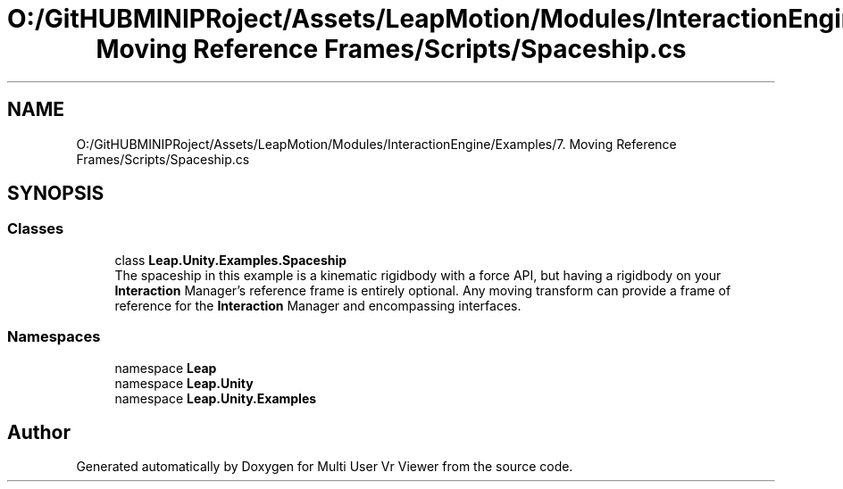 .TH "O:/GitHUBMINIPRoject/Assets/LeapMotion/Modules/InteractionEngine/Examples/7. Moving Reference Frames/Scripts/Spaceship.cs" 3 "Sat Jul 20 2019" "Version https://github.com/Saurabhbagh/Multi-User-VR-Viewer--10th-July/" "Multi User Vr Viewer" \" -*- nroff -*-
.ad l
.nh
.SH NAME
O:/GitHUBMINIPRoject/Assets/LeapMotion/Modules/InteractionEngine/Examples/7. Moving Reference Frames/Scripts/Spaceship.cs
.SH SYNOPSIS
.br
.PP
.SS "Classes"

.in +1c
.ti -1c
.RI "class \fBLeap\&.Unity\&.Examples\&.Spaceship\fP"
.br
.RI "The spaceship in this example is a kinematic rigidbody with a force API, but having a rigidbody on your \fBInteraction\fP Manager's reference frame is entirely optional\&. Any moving transform can provide a frame of reference for the \fBInteraction\fP Manager and encompassing interfaces\&. "
.in -1c
.SS "Namespaces"

.in +1c
.ti -1c
.RI "namespace \fBLeap\fP"
.br
.ti -1c
.RI "namespace \fBLeap\&.Unity\fP"
.br
.ti -1c
.RI "namespace \fBLeap\&.Unity\&.Examples\fP"
.br
.in -1c
.SH "Author"
.PP 
Generated automatically by Doxygen for Multi User Vr Viewer from the source code\&.
